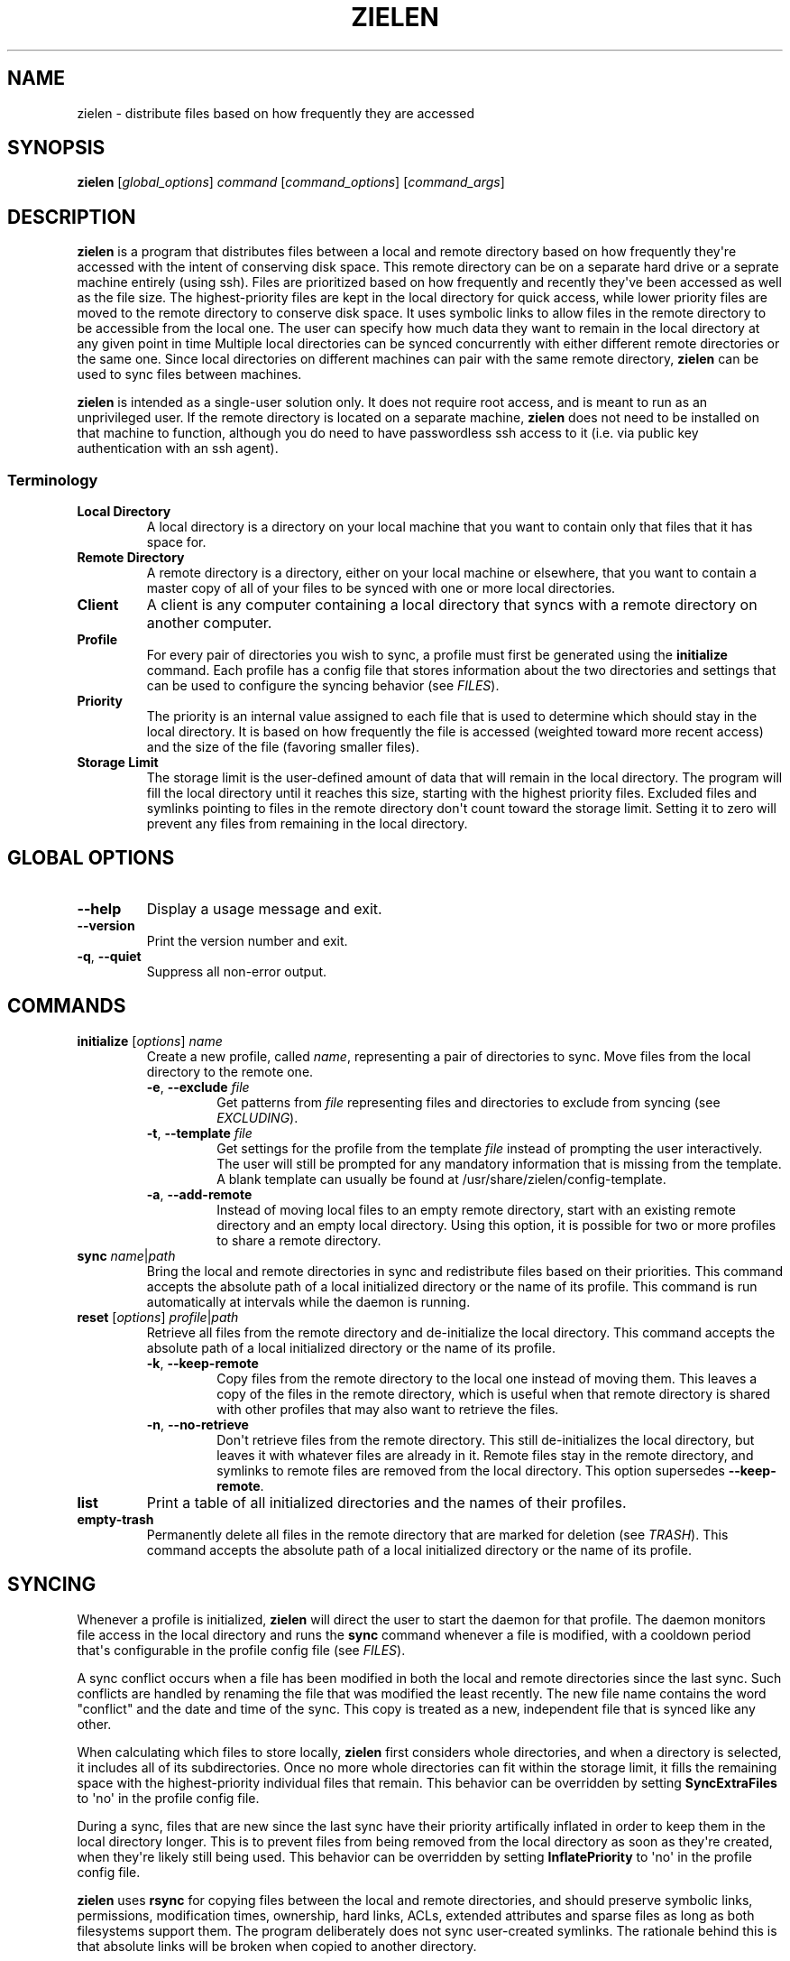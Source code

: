 .\" Man page generated from reStructuredText.
.
.TH "ZIELEN" "1" "Feb 03, 2017" "0.1" "zielen"
.SH NAME
zielen \- distribute files based on how frequently they are accessed
.
.nr rst2man-indent-level 0
.
.de1 rstReportMargin
\\$1 \\n[an-margin]
level \\n[rst2man-indent-level]
level margin: \\n[rst2man-indent\\n[rst2man-indent-level]]
-
\\n[rst2man-indent0]
\\n[rst2man-indent1]
\\n[rst2man-indent2]
..
.de1 INDENT
.\" .rstReportMargin pre:
. RS \\$1
. nr rst2man-indent\\n[rst2man-indent-level] \\n[an-margin]
. nr rst2man-indent-level +1
.\" .rstReportMargin post:
..
.de UNINDENT
. RE
.\" indent \\n[an-margin]
.\" old: \\n[rst2man-indent\\n[rst2man-indent-level]]
.nr rst2man-indent-level -1
.\" new: \\n[rst2man-indent\\n[rst2man-indent-level]]
.in \\n[rst2man-indent\\n[rst2man-indent-level]]u
..
.SH SYNOPSIS
.sp
\fBzielen\fP [\fIglobal_options\fP] \fIcommand\fP [\fIcommand_options\fP] [\fIcommand_args\fP]
.SH DESCRIPTION
.sp
\fBzielen\fP is a program that distributes files between a local and remote
directory based on how frequently they\(aqre accessed with the intent of
conserving disk space. This remote directory can be on a separate hard drive or
a seprate machine entirely (using ssh). Files are prioritized based on how
frequently and recently they\(aqve been accessed as well as the file size. The
highest\-priority files are kept in the local directory for quick access, while
lower priority files are moved to the remote directory to conserve disk space.
It uses symbolic links to allow files in the remote directory to be accessible
from the local one. The user can specify how much data they want to remain in
the local directory at any given point in time Multiple local directories can
be synced concurrently with either different remote directories or the same
one. Since local directories on different machines can pair with the same
remote directory, \fBzielen\fP can be used to sync files between machines.
.sp
\fBzielen\fP is intended as a single\-user solution only. It does not require root
access, and is meant to run as an unprivileged user. If the remote directory is
located on a separate machine, \fBzielen\fP does not need to be installed on that
machine to function, although you do need to have passwordless ssh access to it
(i.e. via public key authentication with an ssh agent).
.SS Terminology
.INDENT 0.0
.TP
.B Local Directory
A local directory is a directory on your local machine that you want to
contain only that files that it has space for.
.TP
.B Remote Directory
A remote directory is a directory, either on your local machine or
elsewhere, that you want to contain a master copy of all of your files to
be synced with one or more local directories.
.TP
.B Client
A client is any computer containing a local directory that syncs with a
remote directory on another computer.
.TP
.B Profile
For every pair of directories you wish to sync, a profile must first be
generated using the \fBinitialize\fP command. Each profile has a config file
that stores information about the two directories and settings that can be
used to configure the syncing behavior (see \fI\%FILES\fP).
.TP
.B Priority
The priority is an internal value assigned to each file that is used to
determine which should stay in the local directory. It is based on how
frequently the file is accessed (weighted toward more recent access) and
the size of the file (favoring smaller files).
.TP
.B Storage Limit
The storage limit is the user\-defined amount of data that will remain in
the local directory. The program will fill the local directory until it
reaches this size, starting with the highest priority files. Excluded files
and symlinks pointing to files in the remote directory don\(aqt count toward
the storage limit. Setting it to zero will prevent any files from remaining
in the local directory.
.UNINDENT
.SH GLOBAL OPTIONS
.INDENT 0.0
.TP
\fB\-\-help\fP
Display a usage message and exit.
.TP
\fB\-\-version\fP
Print the version number and exit.
.TP
\fB\-q\fP, \fB\-\-quiet\fP
Suppress all non\-error output.
.UNINDENT
.SH COMMANDS
.INDENT 0.0
.TP
\fBinitialize\fP [\fIoptions\fP] \fIname\fP
Create a new profile, called \fIname\fP, representing a pair of directories to
sync. Move files from the local directory to the remote one.
.INDENT 7.0
.TP
\fB\-e\fP, \fB\-\-exclude\fP \fIfile\fP
Get patterns from \fIfile\fP representing files and directories to exclude
from syncing (see \fI\%EXCLUDING\fP).
.TP
\fB\-t\fP, \fB\-\-template\fP \fIfile\fP
Get settings for the profile from the template \fIfile\fP instead of
prompting the user interactively. The user will still be prompted for
any mandatory information that is missing from the template. A blank
template can usually be found at /usr/share/zielen/config\-template.
.TP
\fB\-a\fP, \fB\-\-add\-remote\fP
Instead of moving local files to an empty remote directory, start with
an existing remote directory and an empty local directory. Using this
option, it is possible for two or more profiles to share a remote
directory.
.UNINDENT
.TP
\fBsync\fP \fIname\fP|\fIpath\fP
Bring the local and remote directories in sync and redistribute files based
on their priorities. This command accepts the absolute path of a local
initialized directory or the name of its profile. This command is run
automatically at intervals while the daemon is running.
.TP
\fBreset\fP [\fIoptions\fP] \fIprofile\fP|\fIpath\fP
Retrieve all files from the remote directory and de\-initialize the local
directory. This command accepts the absolute path of a local initialized
directory or the name of its profile.
.INDENT 7.0
.TP
\fB\-k\fP, \fB\-\-keep\-remote\fP
Copy files from the remote directory to the local one instead of moving
them. This leaves a copy of the files in the remote directory, which is
useful when that remote directory is shared with other profiles that
may also want to retrieve the files.
.TP
\fB\-n\fP, \fB\-\-no\-retrieve\fP
Don\(aqt retrieve files from the remote directory. This still
de\-initializes the local directory, but leaves it with whatever files
are already in it. Remote files stay in the remote directory, and
symlinks to remote files are removed from the local directory. This
option supersedes \fB\-\-keep\-remote\fP\&.
.UNINDENT
.TP
\fBlist\fP
Print a table of all initialized directories and the names of their
profiles.
.TP
\fBempty\-trash\fP
Permanently delete all files in the remote directory that are marked for
deletion (see \fI\%TRASH\fP). This command accepts the absolute path of a local
initialized directory or the name of its profile.
.UNINDENT
.SH SYNCING
.sp
Whenever a profile is initialized, \fBzielen\fP will direct the user to start the
daemon for that profile. The daemon monitors file access in the local directory
and runs the \fBsync\fP command whenever a file is modified, with a cooldown
period that\(aqs configurable in the profile config file (see \fI\%FILES\fP).
.sp
A sync conflict occurs when a file has been modified in both the local and
remote directories since the last sync. Such conflicts are handled by renaming
the file that was modified the least recently. The new file name contains the
word "conflict" and the date and time of the sync. This copy is treated as a
new, independent file that is synced like any other.
.sp
When calculating which files to store locally, \fBzielen\fP first considers whole
directories, and when a directory is selected, it includes all of its
subdirectories. Once no more whole directories can fit within the storage
limit, it fills the remaining space with the highest\-priority individual files
that remain. This behavior can be overridden by setting \fBSyncExtraFiles\fP to
\(aqno\(aq in the profile config file.
.sp
During a sync, files that are new since the last sync have their priority
artifically inflated in order to keep them in the local directory longer. This
is to prevent files from being removed from the local directory as soon as
they\(aqre created, when they\(aqre likely still being used. This behavior can be
overridden by setting \fBInflatePriority\fP to \(aqno\(aq in the profile config file.
.sp
\fBzielen\fP uses \fBrsync\fP for copying files between the local and remote
directories, and should preserve symbolic links, permissions, modification
times, ownership, hard links, ACLs, extended attributes and sparse files as
long as both filesystems support them. The program deliberately does not sync
user\-created symlinks. The rationale behind this is that absolute links will be
broken when copied to another directory.
.SH EXCLUDING
.sp
Files and directories can be excluded from syncing using the exclude pattern
file (see \fI\%FILES\fP). Each line in the file specifies a shell globbing pattern
that represents files to exclude. Excluded files stay in the local directory
and don\(aqt count toward the storage limit. If a file is not already in the local
directory, it is copied from the remote directory during the next sync. In
single\-client configurations, the file is then removed from the remote
directory. In multi\-client configurations, a file is removed from the remote
directory only when it has been excluded by each client that shares that remote
directory. Until then, a copy remains in the remote directory and all copies of
the file stay in sync.
.sp
Patterns have the following format:
.INDENT 0.0
.IP \(bu 2
Lines starting with a pound sign \(aq#\(aq serve as comments.
.IP \(bu 2
An asterisk \(aq*\(aq matches anything, but stops at slashes.
.IP \(bu 2
A double asterisk \(aq**\(aq matches anything, including slashes.
.IP \(bu 2
A question mark \(aq?\(aq matches any single character.
.IP \(bu 2
A set of brackets \(aq[]\(aq matches any single character contained within the
brackets.
.IP \(bu 2
To match any of the above meta\-characters literally, wrap them in brackets.
.IP \(bu 2
Patterns starting with a slash match file paths relative to the root of the
sync directory.
.IP \(bu 2
Patterns not starting with a slash match the ends of file paths anywhere in
the tree.
.UNINDENT
.SH TRASH
.sp
Before \fBzielen\fP deletes a file in the remote directory, it first searches for
the file in the user\(aqs local trash directory by comparing file sizes first and
then checksums. If it finds a copy of the file in the user\(aqs trash, it
permanently deletes the file in the remote directory. Otherwise, it only marks
the file for deletion. Files marked for deletion are kept in the remote
directory and renamed to include the word "deleted" and the time and date of
the sync. This behavior can be overridden by setting \fBDeleteAlways\fP to \(aqyes\(aq
in the profile config file. The command \fBempty\-trash\fP can be used to
permanently delete all files in the remote directory that are marked for
deletion. The list of directories that are searched for deleted files can be
altered in the profile config file.
.SH FILES
.INDENT 0.0
.TP
.B ~/.config/zielen/
This is the \fBzielen\fP config directory. The program will respect
XDG_CONFIG_HOME and, if it is set, put the directory there instead.
.INDENT 7.0
.TP
.B profiles/<name>/
This directory exists for each profile that the user has created, where
<name> is the name of the profile.
.INDENT 7.0
.TP
.B mnt/
This is the sshfs mountpoint for the remote directory. Symbolic
links in the local directory point to files in this directory.
.TP
.B config
This is the configuration file for the profile. It contains
required information that the user is prompted for when the
\fBinitialize\fP command is run as well as additional settings that can
be configured.
.TP
.B exclude
This is the exclude pattern file for the profile. It contians a
list of patterns representing files and directories to be excluded
from syncing (see \fI\%EXCLUDING\fP).
.UNINDENT
.UNINDENT
.UNINDENT
.SH AUTHOR
Garrett Powell <garrett@gpowell.net>
.SH COPYRIGHT
Copyright © 2016-2017 Garrett Powell
.\" Generated by docutils manpage writer.
.
